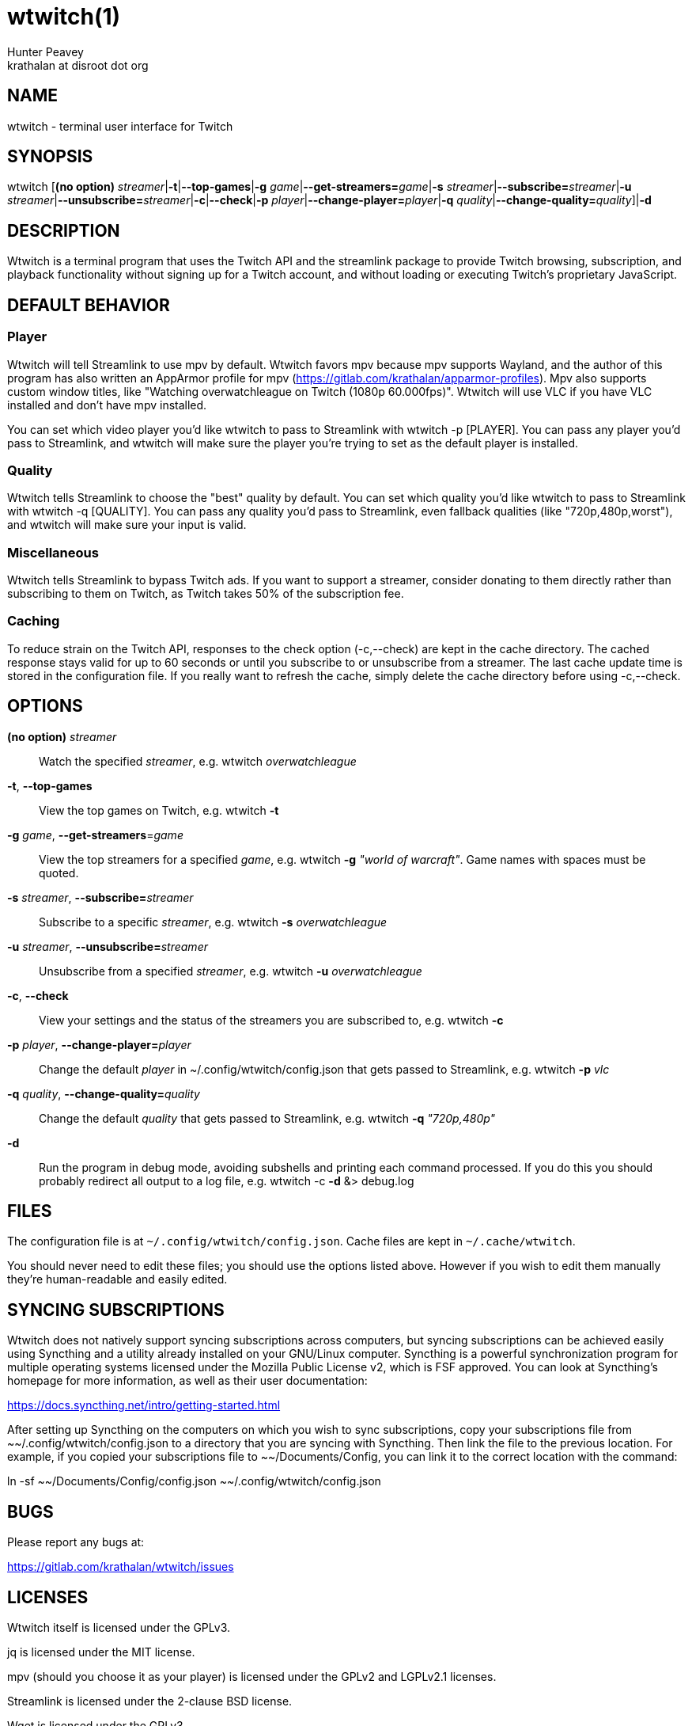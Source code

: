 = wtwitch(1)
Hunter Peavey <krathalan at disroot dot org>
:Date:          September 09 2019
:Revision:      1.0.6
:man source:    wtwitch
:man version:   {revision}
:man manual:    User Commands

== NAME
wtwitch - terminal user interface for Twitch

== SYNOPSIS
wtwitch [*(no option)* _streamer_|*-t*|*--top-games*|*-g* _game_|**--get-streamers=**_game_|*-s* _streamer_|**--subscribe=**_streamer_|*-u* _streamer_|**--unsubscribe=**_streamer_|*-c*|*--check*|*-p* _player_|**--change-player=**_player_|*-q* _quality_|**--change-quality=**_quality_]|*-d*

== DESCRIPTION
Wtwitch is a terminal program that uses the Twitch API and the streamlink package to provide Twitch browsing, subscription, and playback functionality without signing up for a Twitch account, and without loading or executing Twitch's proprietary JavaScript.

== DEFAULT BEHAVIOR
=== Player
Wtwitch will tell Streamlink to use mpv by default. Wtwitch favors mpv because mpv supports Wayland, and the author of this program has also written an AppArmor profile for mpv (https://gitlab.com/krathalan/apparmor-profiles). Mpv also supports custom window titles, like "Watching overwatchleague on Twitch (1080p 60.000fps)". Wtwitch will use VLC if you have VLC installed and don't have mpv installed.

You can set which video player you'd like wtwitch to pass to Streamlink with wtwitch -p [PLAYER]. You can pass any player you'd pass to Streamlink, and wtwitch will make sure the player you're trying to set as the default player is installed.

=== Quality
Wtwitch tells Streamlink to choose the "best" quality by default. You can set which quality you'd like wtwitch to pass to Streamlink with wtwitch -q [QUALITY]. You can pass any quality you'd pass to Streamlink, even fallback qualities (like "720p,480p,worst"), and wtwitch will make sure your input is valid.

=== Miscellaneous
Wtwitch tells Streamlink to bypass Twitch ads. If you want to support a streamer, consider donating to them directly rather than subscribing to them on Twitch, as Twitch takes 50% of the subscription fee.

=== Caching
To reduce strain on the Twitch API, responses to the check option (-c,--check) are kept in the cache directory. The cached response stays valid for up to 60 seconds or until you subscribe to or unsubscribe from a streamer. The last cache update time is stored in the configuration file. If you really want to refresh the cache, simply delete the cache directory before using -c,--check.

== OPTIONS
*(no option)* _streamer_::
Watch the specified _streamer_, e.g. wtwitch _overwatchleague_

*-t*, *--top-games*::
View the top games on Twitch, e.g. wtwitch *-t*

*-g* _game_, **--get-streamers**=_game_::
View the top streamers for a specified _game_, e.g. wtwitch *-g* _"world of warcraft"_. Game names with spaces must be quoted.

*-s* _streamer_, **--subscribe=**_streamer_::
Subscribe to a specific _streamer_, e.g. wtwitch *-s* _overwatchleague_

*-u* _streamer_, **--unsubscribe=**_streamer_::
Unsubscribe from a specified _streamer_, e.g. wtwitch *-u* _overwatchleague_

*-c*, *--check*::
View your settings and the status of the streamers you are subscribed to, e.g. wtwitch *-c*

*-p* _player_, **--change-player=**_player_::
Change the default _player_ in ~/.config/wtwitch/config.json that gets passed to Streamlink, e.g. wtwitch *-p* _vlc_

*-q* _quality_, **--change-quality=**_quality_::
Change the default _quality_ that gets passed to Streamlink, e.g. wtwitch *-q* _"720p,480p"_

*-d*::
Run the program in debug mode, avoiding subshells and printing each command processed. If you do this you should probably redirect all output to a log file, e.g. wtwitch -c *-d* &> debug.log

== FILES
The configuration file is at `~/.config/wtwitch/config.json`. Cache files are kept in `~/.cache/wtwitch`.

You should never need to edit these files; you should use the options listed above. However if you wish to edit them manually they're human-readable and easily edited.

== SYNCING SUBSCRIPTIONS
Wtwitch does not natively support syncing subscriptions across computers, but syncing subscriptions can be achieved easily using Syncthing and a utility already installed on your GNU/Linux computer. Syncthing is a powerful synchronization program for multiple operating systems licensed under the Mozilla Public License v2, which is FSF approved. You can look at Syncthing's homepage for more information, as well as their user documentation: 

https://docs.syncthing.net/intro/getting-started.html

After setting up Syncthing on the computers on which you wish to sync subscriptions, copy your subscriptions file from ~~/.config/wtwitch/config.json to a directory that you are syncing with Syncthing. Then link the file to the previous location. For example, if you copied your subscriptions file to ~~/Documents/Config, you can link it to the correct location with the command:

ln -sf ~~/Documents/Config/config.json ~~/.config/wtwitch/config.json

== BUGS
Please report any bugs at:

https://gitlab.com/krathalan/wtwitch/issues

== LICENSES
Wtwitch itself is licensed under the GPLv3.

jq is licensed under the MIT license.

mpv (should you choose it as your player) is licensed under the GPLv2 and LGPLv2.1 licenses.

Streamlink is licensed under the 2-clause BSD license.

Wget is licensed under the GPLv3.

All licenses, for wtwitch itself and its dependencies, are FSF approved. 
